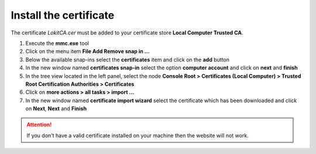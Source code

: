Install the certificate
-----------------------

The certificate *LokitCA.cer* must be added to your certificate store **Local Computer \ Trusted CA**.

1. Execute the **mmc.exe** tool
2. Click on the menu item **File \ Add Remove snap in ...**
3. Below the available snap-ins select the **certificates** item and click on the **add** button
4. In the new window named **certificates snap-in** select the option **computer account** and click on **next** and **finish**
5. In the tree view located in the left panel, select the node **Console Root > Certificates (Local Computer) > Trusted Root Certification Authorities > Certificates**
6. Click on **more actions > all tasks > import ...**
7. In the new window named **certificate import wizard** select the certificate which has been downloaded and click on **Next**, **Next** and **Finish**

.. attention:: If you don't have a valid certificate installed on your machine then the website will not work.

.. image:: install-certificate.png
  :width: 400px
